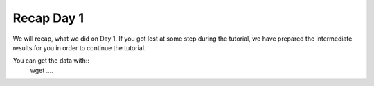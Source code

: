 Recap Day 1
=======================

We will recap, what we did on Day 1. If you got lost at some step during the tutorial, we have prepared the intermediate results for you in order to continue the tutorial.

You can get the data with::
  wget ....

